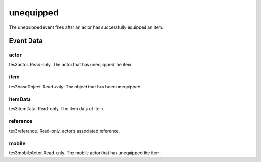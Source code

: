 unequipped
====================================================================================================

The unequipped event fires after an actor has successfully equipped an item.

Event Data
----------------------------------------------------------------------------------------------------

actor
~~~~~~~~~~~~~~~~~~~~~~~~~~~~~~~~~~~~~~~~~~~~~~~~~~~~~~~~~~~~~~~~~~~~~~~~~~~~~~~~~~~~~~~~~~~~~~~~~~~~

tes3actor. Read-only. The actor that has unequipped the item.

item
~~~~~~~~~~~~~~~~~~~~~~~~~~~~~~~~~~~~~~~~~~~~~~~~~~~~~~~~~~~~~~~~~~~~~~~~~~~~~~~~~~~~~~~~~~~~~~~~~~~~

tes3baseObject. Read-only. The object that has been unequipped.

itemData
~~~~~~~~~~~~~~~~~~~~~~~~~~~~~~~~~~~~~~~~~~~~~~~~~~~~~~~~~~~~~~~~~~~~~~~~~~~~~~~~~~~~~~~~~~~~~~~~~~~~

tes3itemData. Read-only. The item data of item.

reference
~~~~~~~~~~~~~~~~~~~~~~~~~~~~~~~~~~~~~~~~~~~~~~~~~~~~~~~~~~~~~~~~~~~~~~~~~~~~~~~~~~~~~~~~~~~~~~~~~~~~

tes3reference. Read-only. actor’s associated reference.

mobile
~~~~~~~~~~~~~~~~~~~~~~~~~~~~~~~~~~~~~~~~~~~~~~~~~~~~~~~~~~~~~~~~~~~~~~~~~~~~~~~~~~~~~~~~~~~~~~~~~~~~

tes3mobileActor. Read-only. The mobile actor that has unequipped the item.

.. _`bool`: ../../lua/type/boolean.html
.. _`nil`: ../../lua/type/nil.html
.. _`table`: ../../lua/type/table.html
.. _`string`: ../../lua/type/string.html
.. _`number`: ../../lua/type/number.html
.. _`boolean`: ../../lua/type/boolean.html
.. _`function`: ../../lua/type/function.html

